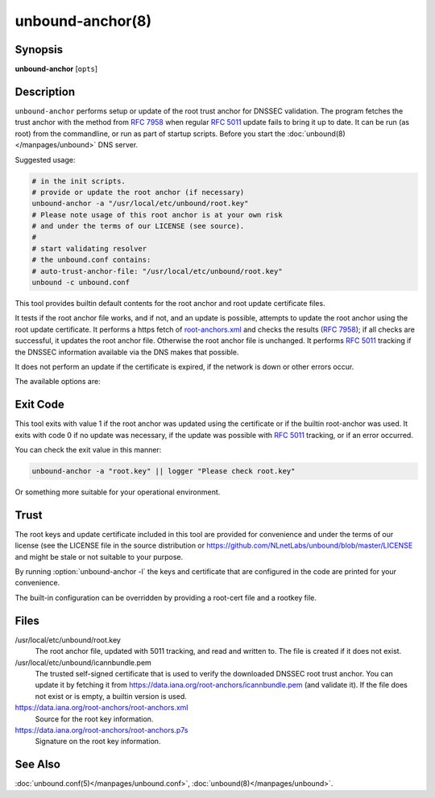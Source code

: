 .. program:: unbound-anchor

unbound-anchor(8)
=================

Synopsis
--------

**unbound-anchor** [``opts``]

Description
-----------

``unbound-anchor`` performs setup or update of the root trust anchor for DNSSEC
validation.
The program fetches the trust anchor with the method from :RFC:`7958` when
regular :RFC:`5011` update fails to bring it up to date.
It can be run (as root) from the commandline, or run as part of startup
scripts.
Before you start the :doc:`unbound(8)</manpages/unbound>` DNS server.

Suggested usage:

.. code-block:: text

   # in the init scripts.
   # provide or update the root anchor (if necessary)
   unbound-anchor -a "/usr/local/etc/unbound/root.key"
   # Please note usage of this root anchor is at your own risk
   # and under the terms of our LICENSE (see source).
   #
   # start validating resolver
   # the unbound.conf contains:
   # auto-trust-anchor-file: "/usr/local/etc/unbound/root.key"
   unbound -c unbound.conf

This tool provides builtin default contents for the root anchor and root update
certificate files.

It tests if the root anchor file works, and if not, and an update is possible,
attempts to update the root anchor using the root update certificate.
It performs a https fetch of
`root-anchors.xml <http://data.iana.org/root-anchors/root-anchors.xml>`__
and checks the results (:RFC:`7958`); if all checks are successful, it updates
the root anchor file.
Otherwise the root anchor file is unchanged.
It performs :RFC:`5011` tracking if the DNSSEC information available via the
DNS makes that possible.

It does not perform an update if the certificate is expired, if the network is
down or other errors occur.

The available options are:

.. option:: -a <file>

       The root anchor key file, that is read in and written out.
       Default is :file:`/usr/local/etc/unbound/root.key`.
       If the file does not exist, or is empty, a builtin root key is written
       to it.

.. option:: -c <file>

       The root update certificate file, that is read in.
       Default is :file:`/usr/local/etc/unbound/icannbundle.pem`.
       If the file does not exist, or is empty, a builtin certificate is used.

.. option:: -l

       List the builtin root key and builtin root update certificate on stdout.

.. option:: -u <name>

       The server name, it connects to ``https://name``.
       Specify without ``https://`` prefix.
       The default is ``"data.iana.org"``.
       It connects to the port specified with :option:`-P`.
       You can pass an IPv4 address or IPv6 address (no brackets) if you want.

.. option:: -S

       Do not use SNI for the HTTPS connection.
       Default is to use SNI.

.. option:: -b <address>

       The source address to bind to for domain resolution and contacting the
       server on https.
       May be either an IPv4 address or IPv6 address (no brackets).

.. option:: -x <path>

       The pathname to the root-anchors.xml file on the server.
       (forms URL with :option:`-u`).
       The default is :file:`/root-anchors/root-anchors.xml`.

.. option:: -s <path>

       The pathname to the root-anchors.p7s file on the server.
       (forms URL with :option:`-u`).
       The default is :file:`/root-anchors/root-anchors.p7s`.
       This file has to be a PKCS7 signature over the xml file, using the pem
       file (:option:`-c`) as trust anchor.

.. option:: -n <name>

       The emailAddress for the Subject of the signer's certificate from the
       p7s signature file.
       Only signatures from this name are allowed.
       The default is ``dnssec@iana.org``.
       If you pass ``""`` then the emailAddress is not checked.

.. option:: -4

       Use IPv4 for domain resolution and contacting the server on
       https.
       Default is to use IPv4 and IPv6 where appropriate.

.. option:: -6

       Use IPv6 for domain resolution and contacting the server on https.
       Default is to use IPv4 and IPv6 where appropriate.

.. option:: -f <resolv.conf>

       Use the given resolv.conf file.
       Not enabled by default, but you could try to pass
       :file:`/etc/resolv.conf` on some systems.
       It contains the IP addresses of the recursive nameservers to use.
       However, since this tool could be used to bootstrap that very recursive
       nameserver, it would not be useful (since that server is not up yet,
       since we are bootstrapping it).
       It could be useful in a situation where you know an upstream cache is
       deployed (and running) and in captive portal situations.

.. option:: -r <root.hints>

       Use the given root.hints file (same syntax as the BIND and Unbound root
       hints file) to bootstrap domain resolution.
       By default a list of builtin root hints is used.
       unbound-anchor goes to the network itself for these roots, to resolve
       the server (:option:`-u` option) and to check the root DNSKEY records.
       It does so, because the tool when used for bootstrapping the recursive
       reolver, cannot use that recursive resolver itself because it is
       bootstrapping that server.

.. option:: -R

       Allow fallback from :option:`-f` ``<resolv.conf>`` file to direct root
       servers query.
       It allows you to prefer local resolvers, but fallback automatically to
       direct root query if they do not respond or do not support DNSSEC.

.. option:: -v

       More verbose.
       Once prints informational messages, multiple times may enable large
       debug amounts (such as full certificates or byte-dumps of downloaded
       files).
       By default it prints almost nothing.
       It also prints nothing on errors by default; in that case the original
       root anchor file is simply left undisturbed, so that a recursive server
       can start right after it.

.. option:: -C <unbound.conf>

       Debug option to read :file:`<unbound.conf>` into the resolver process
       used.

.. option:: -P port

       Set the port number to use for the https connection.
       The default is 443.

.. option:: -F

       Debug option to force update of the root anchor through downloading the
       xml file and verifying it with the certificate.
       By default it first tries to update by contacting the DNS, which uses
       much less bandwidth, is much faster (200 msec not 2 sec), and is nicer
       to the deployed infrastructure.
       With this option, it still attempts to do so (and may verbosely tell
       you), but then ignores the result and goes on to use the xml fallback
       method.

.. option:: -h

       Show the version and commandline option help.

Exit Code
---------

This tool exits with value 1 if the root anchor was updated using the
certificate or if the builtin root-anchor was used.
It exits with code 0 if no update was necessary, if the update was possible
with :RFC:`5011` tracking, or if an error occurred.

You can check the exit value in this manner:

.. code-block:: text

       unbound-anchor -a "root.key" || logger "Please check root.key"

Or something more suitable for your operational environment.

Trust
-----

The root keys and update certificate included in this tool are provided for
convenience and under the terms of our license (see the LICENSE file in the
source distribution or https://github.com/NLnetLabs/unbound/blob/master/LICENSE
and might be stale or not suitable to your purpose.

By running :option:`unbound-anchor -l` the keys and certificate that are
configured in the code are printed for your convenience.

The built-in configuration can be overridden by providing a root-cert file and
a rootkey file.

Files
-----

/usr/local/etc/unbound/root.key
       The root anchor file, updated with 5011 tracking, and  read  and written
       to.
       The file is created if it does not exist.

/usr/local/etc/unbound/icannbundle.pem
       The trusted self-signed certificate that is used to verify the
       downloaded DNSSEC root trust  anchor.
       You can update it by fetching  it from
       https://data.iana.org/root-anchors/icannbundle.pem (and validate it).
       If the file does  not  exist  or  is empty, a builtin version is used.

https://data.iana.org/root-anchors/root-anchors.xml
       Source for the root key information.

https://data.iana.org/root-anchors/root-anchors.p7s
       Signature on the root key information.

See Also
--------

:doc:`unbound.conf(5)</manpages/unbound.conf>`,
:doc:`unbound(8)</manpages/unbound>`.
